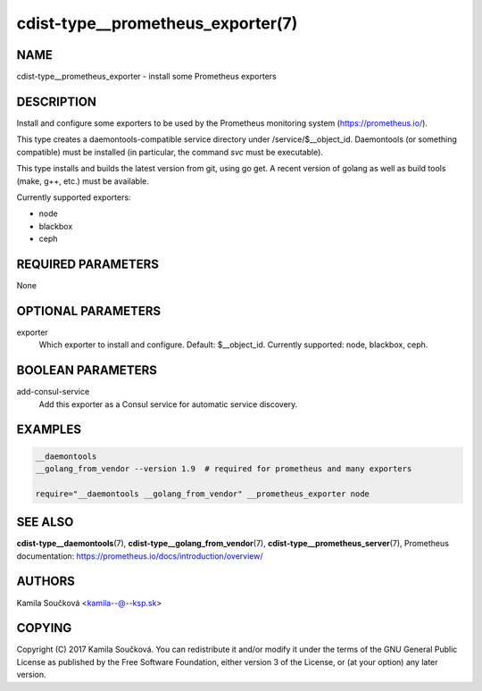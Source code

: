cdist-type__prometheus_exporter(7)
==================================

NAME
----
cdist-type__prometheus_exporter - install some Prometheus exporters


DESCRIPTION
-----------
Install and configure some exporters to be used by the Prometheus monitoring system (https://prometheus.io/).

This type creates a daemontools-compatible service directory under /service/$__object_id.
Daemontools (or something compatible) must be installed (in particular, the command `svc` must be executable).

This type installs and builds the latest version from git, using go get. A recent version of golang as well
as build tools (make, g++, etc.) must be available.

Currently supported exporters:

- node
- blackbox
- ceph


REQUIRED PARAMETERS
-------------------
None


OPTIONAL PARAMETERS
-------------------
exporter
   Which exporter to install and configure. Default: $__object_id.
   Currently supported: node, blackbox, ceph.


BOOLEAN PARAMETERS
------------------
add-consul-service
   Add this exporter as a Consul service for automatic service discovery.


EXAMPLES
--------

.. code-block:: sh

    __daemontools
    __golang_from_vendor --version 1.9  # required for prometheus and many exporters

    require="__daemontools __golang_from_vendor" __prometheus_exporter node


SEE ALSO
--------
:strong:`cdist-type__daemontools`\ (7), :strong:`cdist-type__golang_from_vendor`\ (7),
:strong:`cdist-type__prometheus_server`\ (7),
Prometheus documentation: https://prometheus.io/docs/introduction/overview/

AUTHORS
-------
Kamila Součková <kamila--@--ksp.sk>

COPYING
-------
Copyright \(C) 2017 Kamila Součková. You can redistribute it
and/or modify it under the terms of the GNU General Public License as
published by the Free Software Foundation, either version 3 of the
License, or (at your option) any later version.
